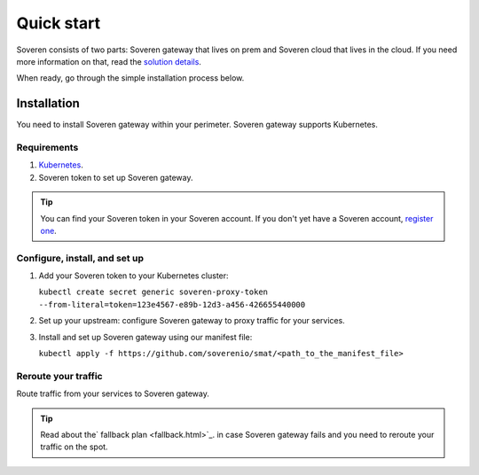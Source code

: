 Quick start
===========

Soveren consists of two parts: Soveren gateway that lives on prem and Soveren cloud that lives in the cloud. If you need more information on that, read the `solution details <concepts.html>`_.

When ready, go through the simple installation process below.


Installation
------------

You need to install Soveren gateway within your perimeter. Soveren gateway supports Kubernetes.

Requirements
^^^^^^^^^^^^

1. `Kubernetes <https://kubernetes.io/docs/setup/>`_.
2. Soveren token to set up Soveren gateway.

.. admonition:: Tip
   :class: tip

   You can find your Soveren token in your Soveren account. If you don't yet have a Soveren account, `register one <https://soveren.io/sign-up>`_.

Configure, install, and set up
^^^^^^^^^^^^^^^^^^^^^^^^^^^^^^

1. Add your Soveren token to your Kubernetes cluster:

   ``kubectl create secret generic soveren-proxy-token --from-literal=token=123e4567-e89b-12d3-a456-426655440000``

2. Set up your upstream: configure Soveren gateway to proxy traffic for your services.

3. Install and set up Soveren gateway using our manifest file:

   ``kubectl apply -f https://github.com/soverenio/smat/<path_to_the_manifest_file>``

Reroute your traffic
^^^^^^^^^^^^^^^^^^^^

Route traffic from your services to Soveren gateway.

.. admonition:: Tip
   :class: tip

   Read about the` fallback plan <fallback.html>`_. in case Soveren gateway fails and you need to reroute your traffic on the spot.